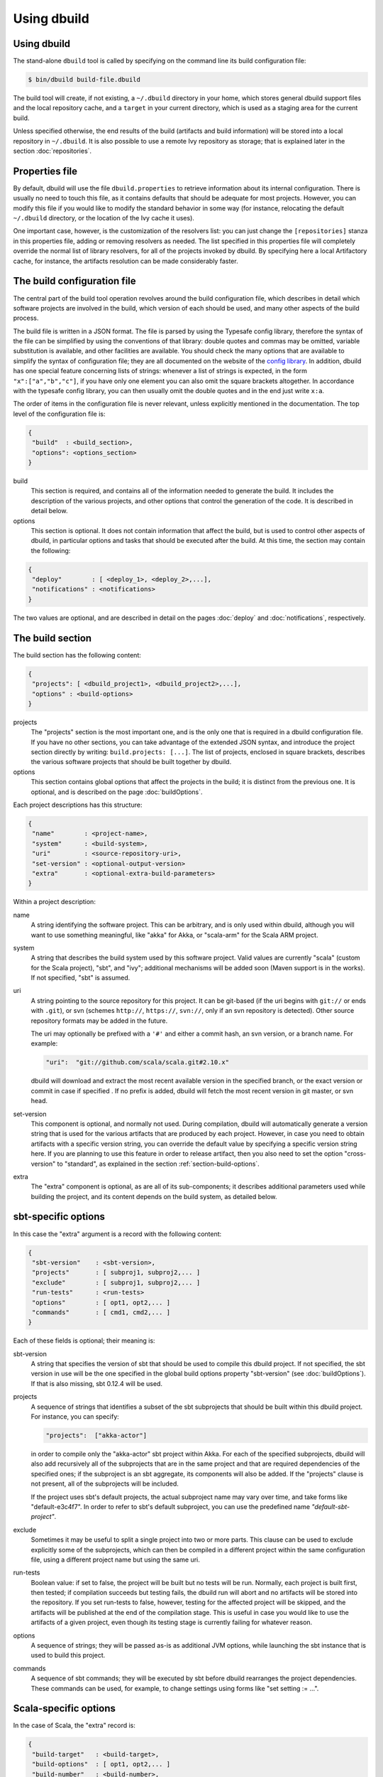 Using dbuild
============

Using dbuild
------------

The stand-alone ``dbuild`` tool is called by specifying on the command line its build configuration file:

.. code-block:: bash

   $ bin/dbuild build-file.dbuild

The build tool will create, if not existing, a ``~/.dbuild`` directory in your home, which stores general
dbuild support files and the local repository cache, and a ``target`` in your current directory, which is
used as a staging area for the current build.

Unless specified otherwise, the end results of the build (artifacts and build information) will be stored
into a local repository in ``~/.dbuild``. It is also possible to use a remote Ivy repository as storage;
that is explained later in the section :doc:`repositories`.

Properties file
---------------

By default, dbuild will use the file ``dbuild.properties`` to retrieve information about its internal
configuration. There is usually no need to touch this file, as it contains defaults that should be
adequate for most projects. However, you can modify this file if you would like to modify the standard
behavior in some way (for instance, relocating the default ``~/.dbuild`` directory, or the location of
the Ivy cache it uses).

One important case, however, is the customization of the resolvers list: you can just change the
``[repositories]`` stanza in this properties file, adding or removing resolvers as needed. The list
specified in this properties file will completely override the normal list of library resolvers,
for all of the projects invoked by dbuild. By specifying here a local Artifactory cache, for instance,
the artifacts resolution can be made considerably faster.

The build configuration file
----------------------------

The central part of the build tool operation revolves around the build configuration file, which describes
in detail which software projects are involved in the build, which version of each should be used, and many
other aspects of the build process.

The build file is written in a JSON format. The file is parsed by using the Typesafe config library,
therefore the syntax of the file can be simplified by using the conventions of that library: double
quotes and commas may be omitted, variable substitution is available, and other facilities are
available. You should check the many options that are available to simplify the syntax of
configuration file; they are all documented on the website of the
`config library <http://github.com/typesafehub/config>`_. In addition, dbuild has one special
feature concerning lists of strings: whenever a list of strings is expected, in the form
``"x":["a","b","c"]``, if you have only one element you can also omit the square brackets altogether.
In accordance with the typesafe config library, you can then usually omit the double quotes
and in the end just write ``x:a``.

The order of items in the configuration file is never relevant, unless explicitly mentioned
in the documentation. The top level of the configuration file is:

.. code-block:: javascript

   {
    "build"  : <build_section>,
    "options": <options_section>
   }

build
  This section is required, and contains all of the information needed to generate the build.
  It includes the description of the various projects, and other options that control the
  generation of the code. It is described in detail below.

options
  This section is optional. It does not contain information that affect the build, but is used
  to control other aspects of dbuild, in particular options and tasks that should be executed
  after the build. At this time, the section may contain the following:

.. code-block:: javascript

   {
    "deploy"        : [ <deploy_1>, <deploy_2>,...],
    "notifications" : <notifications>
   }

The two values are optional, and are described in detail on the
pages :doc:`deploy` and :doc:`notifications`, respectively.

The build section
-----------------

The build section has the following content:

.. code-block:: javascript

   {
    "projects": [ <dbuild_project1>, <dbuild_project2>,...],
    "options" : <build-options>
   }

projects
  The "projects" section is the most important one, and is the only one that is required in a
  dbuild configuration file. If you have no other sections, you can take advantage of the
  extended JSON syntax, and introduce the project section directly by writing:
  ``build.projects: [...]``. The list of projects, enclosed in square brackets, describes
  the various software projects that should be built together by dbuild. 

options
  This section contains global options that affect the projects in the build; it is distinct
  from the previous one. It is optional, and is described on the page :doc:`buildOptions`.


Each project descriptions has this structure:

.. code-block:: javascript

   {
    "name"        : <project-name>,
    "system"      : <build-system>,
    "uri"         : <source-repository-uri>,
    "set-version" : <optional-output-version>
    "extra"       : <optional-extra-build-parameters>
   }

Within a project description:

name
  A string identifying the software project. This can be arbitrary, and is only used within dbuild,
  although you will want to use something meaningful, like "akka" for Akka, or "scala-arm" for the
  Scala ARM project.

system
  A string that describes the build system used by this software project. Valid values are currently
  "scala" (custom for the Scala project), "sbt", and "ivy"; additional mechanisms will be added soon (Maven
  support is in the works). If not specified, "sbt" is assumed.

uri
  A string pointing to the source repository for this project. It can be git-based (if the uri begins
  with ``git://`` or ends with ``.git``), or svn (schemes ``http://``, ``https://``, ``svn://``, only
  if an svn repository is detected). Other source repository formats may be added in the future.

  The uri may optionally be prefixed with a ``'#'`` and either a commit hash, an svn version, or a
  branch name. For example:

  .. code-block:: javascript

     "uri":  "git://github.com/scala/scala.git#2.10.x"

  dbuild will download and extract the most recent available version in the specified branch, or the
  exact version or commit in case if specified . If no prefix is added, dbuild will fetch the most recent
  version in git master, or svn head.

set-version
  This component is optional, and normally not used. During compilation, dbuild will automatically
  generate a version string that is used for the various artifacts that are produced by each
  project. However, in case you need to obtain artifacts with a specific version string, you can
  override the default value by specifying a specific version string here. If you are planning to
  use this feature in order to release artifact, then you also need to set the option "cross-version"
  to "standard", as explained in the section :ref:`section-build-options`.

extra
  The "extra" component is optional, as are all of its sub-components; it describes additional
  parameters used while building the project, and its content depends on the build system, as
  detailed below.

sbt-specific options
--------------------

In this case the "extra" argument is a record with the following content:

.. code-block:: javascript

   {
    "sbt-version"    : <sbt-version>,
    "projects"       : [ subproj1, subproj2,... ]
    "exclude"        : [ subproj1, subproj2,... ]
    "run-tests"      : <run-tests>
    "options"        : [ opt1, opt2,... ]
    "commands"       : [ cmd1, cmd2,... ]
   }

Each of these fields is optional; their meaning is:

sbt-version
  A string that specifies the version of sbt that should be used to compile
  this dbuild project. If not specified, the sbt version in use will be the
  one specified in the global build options property "sbt-version" (see
  :doc:`buildOptions`). If that is also missing, sbt 0.12.4 will be used.

projects
  A sequence of strings that identifies a subset of the sbt subprojects that should be
  built within this dbuild project. For instance, you can specify:

  .. code-block:: javascript

     "projects":  ["akka-actor"]

  in order to compile only the "akka-actor" sbt project within Akka. For each
  of the specified subprojects, dbuild will also add recursively all of the
  subprojects that are in the same project and that are required dependencies
  of the specified ones; if the subproject is an sbt aggregate, its components
  will also be added. If the "projects" clause is not present, all of the
  subprojects will be included.

  If the project uses sbt's default projects, the actual subproject name may
  vary over time, and take forms like "default-e3c4f7". In order to refer to
  sbt's default subproject, you can use the predefined name `"default-sbt-project"`.

exclude
  Sometimes it may be useful to split a single project into two or more parts.
  This clause can be used to exclude explicitly some of the subprojects, which
  can then be compiled in a different project within the same configuration file,
  using a different project name but using the same uri.

run-tests
  Boolean value: if set to false, the project will be built but no tests will be run.
  Normally, each project is built first, then tested; if compilation succeeds but testing
  fails, the dbuild run will abort and no artifacts will be stored into the repository.
  If you set run-tests to false, however, testing for the affected project will be skipped,
  and the artifacts will be published at the end of the compilation stage. This is useful
  in case you would like to use the artifacts of a given project, even though its testing
  stage is currently failing for whatever reason.

options
  A sequence of strings; they will be
  passed as-is as additional JVM options, while launching the sbt instance that is used
  to build this project.

commands
  A sequence of sbt commands; they will be executed by sbt before dbuild rearranges
  the project dependencies. These commands can be used, for example, to change settings
  using forms like "set setting := ...".

Scala-specific options
----------------------

In the case of Scala, the "extra" record is:

.. code-block:: javascript

   {
    "build-target"   : <build-target>,
    "build-options"  : [ opt1, opt2,... ]
    "build-number"   : <build-number>,
    "exclude"        : [ subproj1, subproj2,... ]
   }

Each of the fields is optional. The are:

build-target
  The Scala build system will normally generate the files by invoking
  the target "distpack-maven-opt". If required, a different target can
  be specified using this option.

build-options
  A sequence of strings; they will be appended to the ant options when
  compiling. This option can be used to define additional properties,
  or to set other flags.

build-number
  The contents of the file `build.properties` can be overridden by
  using this option. It is specified as:

  .. code-block:: javascript

     {
      "major"  : <major>,
      "minor"  : <minor>,
      "patch"  : <patch>,
      "bnum"   : <bnum>,
     }

exclude
  The ant-based Scala build does not support real subprojects. However,
  dbuild will simulate multiple subprojects based on the artifact names.
  This "exclude" clause can be used to prevent some artifacts from being
  published or advertised as available to the rest of the dbuild projects.
  They will still be built, however.

Scala version numbers
---------------------

The handling of version numbers in the Scala build system is made
somewhat more complicated by the variety of ways in which version
strings are passed to ant while compiling Scala. The combination
of `build-number`, `set-version` (described above), and `build-options`,
however, makes it possible to control all the various aspects.
In detail, this is the way in which versions are handled:

maven.version.number
  The first version number is the one that is passed to ant via
  a property called `maven.version.number`. If `set-version` is
  specified, the corresponding string will be used. If there is
  no set-version, the version string will be derived from the
  content of the file `build.number`, in the checked out source
  tree, with an additional build-specific suffix. If there is no
  `build.number`, the Scala build system will use instead
  the version string contained in the file `dbuild.json`, if
  present, with the build-specific suffix. If both `dbuild.json`
  and `build.number` exist, the version in `build.number` will
  be used.

build.number
  The content of the build.number, independently, will also
  affect the calculation of some of the version strings used
  by the Scala ant system. If the extra option `build-option`
  is used, its content will be used to overwrite the content
  of the `build.number` file inside the source tree. This
  replacement will not affect the calculation of `maven.version.number`
  described above.

other properties
  The Scala ant build file uses internally other properties; as
  mentioned previously, they can be set if needed by using the
  option `build-options`. The main option that is probably of
  interest is `build.release`; it can be set using:
  ``build-options:["-Dbuild.release=true"]``

Ivy-specific options
--------------------

The Ivy build system works like a regular build mechanism, but rather than compiling
the needed dependency from a source repository, it asks directly a Maven/Ivy repository
for the requested binary code. Although that rather defeats the point of compiling all
code using the same Scala version, it can nonetheless be quite useful in the case in
which only a specific binary is available, for example in case of libraries that are
proprietary and closed-source, or that are currently unmaintained.

The ``uri`` field follows the syntax "ivy:organization#name;revision". For example:

.. code-block:: javascript

  {
    name:   ivytest
    system: ivy
    uri:   "ivy:org.scala-sbt#compiler-interface;0.12.4"
  }

If cross-versions are in use, the Scala version suffix must be explicitly added to the name,
for example: "ivy:org.specs2#specs2_2.10;1.12.3". The "extra" options are the following:

.. code-block:: javascript

   {
    "main-jar"    : <true-or-false>
    "sources"     : <true-or-false>
    "javadoc"     : <true-or-false>
    "artifacts"   : [ <art1>, <art2>,... ]
   }

All the fields are optional. The specification of an artifact is:

.. code-block:: javascript

   {
    "classifier"  : <classifier>
    "type"        : <type>
    "ext"         : <extension>
    "configs"     : [<conf1>, <conf2>,... ]>
   }

The option ``main-jar`` controls whether the default binary jar is fetched from the
repository, and it is true by default. The options ``sources`` grabs the source jar, and the
option ``javadoc`` the documentation jar; both options are false by default. The field
``artifact`` can be used to retrieve only specific artifacts from the module.

The four properties of the artifact specification are optional, and map directly to
the components of the Ivy resolution pattern. If no property ``classifier`` is present,
or if it is the empty string, the classifier will remain unspecified. The fields
``type`` and ``ext``, if omitted, will default to the string "jar". The field
``configs`` can optionally be used to specify one or more Ivy configuration; if missing,
the configuration ``default`` will be used. For example, the javadoc jar of a module
can also be obtained by specifying an artifact in which the classifier is
"javadoc", the type is "doc", the file extension is "jar", and the configuration
is "javadoc".

|

*Next:* :doc:`buildOptions`.

